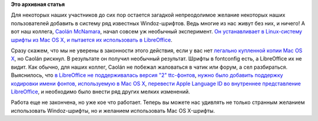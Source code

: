 .. title: Не только шрифты из Windoz
.. slug: Не-только-шрифты-из-windoz
.. date: 2014-09-13 21:58:08
.. tags:
.. category:
.. link:
.. description:
.. type: text
.. author: Peter Lemenkov

**Это архивная статья**


Для некоторых наших участников до сих пор остается загадкой
непреодолимое желание некоторых наших пользователей добавить в систему
ряд известных Windoz-шрифтов. Ведь многие из нас живут без них, и
ничего!
А вот наш коллега, `Caolán
McNamara <https://www.openhub.net/accounts/caolan>`__, начал совсем уж
необычный эксперимент. `Он устанавливает в Linux-систему шрифты из Mac
OS X, и пытается их использовать в
LibreOffice <http://caolanm.blogspot.com/2014/09/more-font-support.html>`__.

Сразу скажем, что мы не уверены в законности этого действия, если у вас
нет `легально купленной копии Mac OS
X <https://btdigg.org/search?info_hash=&q=Mac+OS+X+iso>`__, но Caolán
рискнул. В результате он получил необычный результат. Шрифты в
fontconfig есть, а LibreOffice их не видит. Как обычно, для наших
коллег, Caolán не побежал жаловаться в чатик или форум, а сел
разбираться. Выяснилось, что `в LibreOffice не поддерживалась версия "2"
ttс-фонтов <https://cgit.freedesktop.org/libreoffice/core/commit/?id=02f8f89>`__,
`нужно было добавить поддержку кодировки имени фонтов, используемую в
Mac OS
X <https://cgit.freedesktop.org/libreoffice/core/commit/?id=9436ae9>`__,
`перевести Apple Language ID во внутреннее представление
LibreOffice <https://cgit.freedesktop.org/libreoffice/core/commit/?id=9a502e6>`__,
и необходимо было внести ряд других мелких изменений.

Работа еще не закончена, но уже кое что работает. Теперь вы можете нас
удивлять не только странным желанием использовать Windoz-шрифты, но и
желанием использовать Mac OS X-шрифты.

